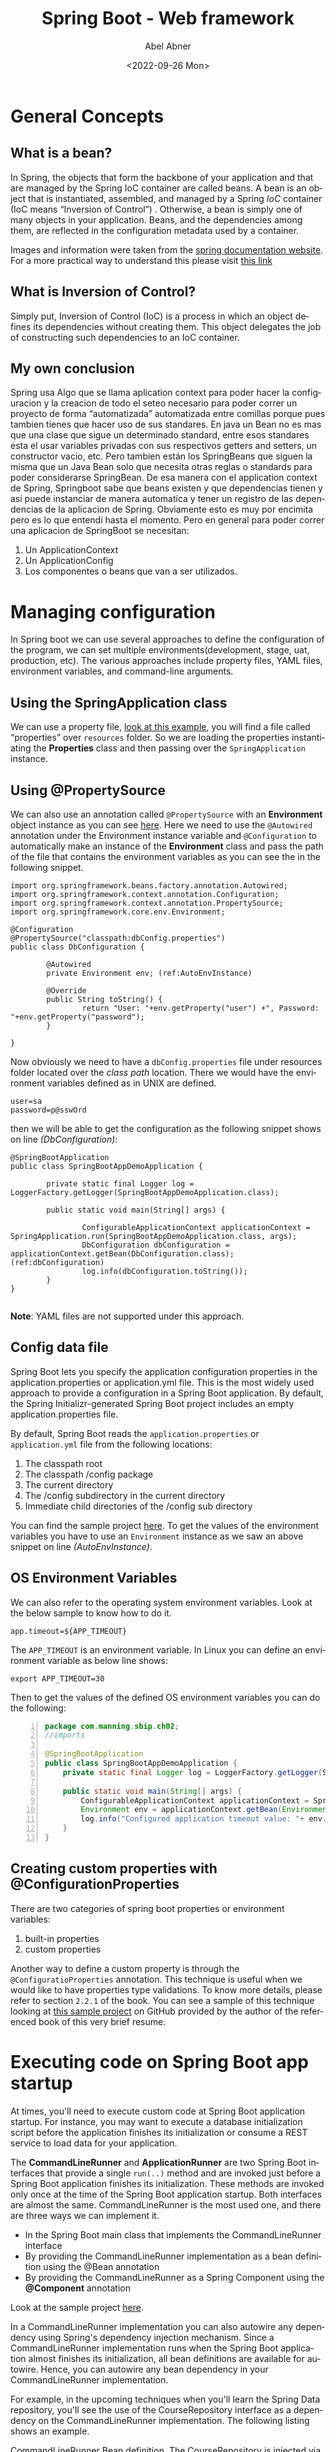 #+options: ':t *:t -:t ::t <:t H:3 \n:nil ^:t arch:headline author:t
#+options: broken-links:nil c:nil creator:nil d:(not "LOGBOOK")
#+options: date:t e:t email:nil f:t inline:t num:nil p:nil pri:nil
#+options: prop:nil stat:t tags:t tasks:t tex:t timestamp:t title:t
#+options: toc:nil todo:t |:t
#+title: Spring Boot - Web framework 
#+date: <2022-09-26 Mon>
#+author: Abel Abner
#+email: aang.drummer@gmail.com
#+language: en
#+select_tags: export
#+exclude_tags: noexport
#+creator: Emacs 28.1 (Org mode 9.5.2)
#+cite_export:

* General Concepts

** What is a bean?
In Spring, the objects that form the backbone of your application and that are managed by the Spring IoC container are called beans. A bean is an object that is instantiated, assembled, and managed by a Spring [[*What is Inversion of Control?][IoC]] container (IoC means "Inversion of Control") . Otherwise, a bean is simply one of many objects in your application. Beans, and the dependencies among them, are reflected in the configuration metadata used by a container.

[[file:springboot.org_imgs/20220902_131340_eAfhVQ.png]]

[[file:springboot.org_imgs/20220902_131923_xnivx1.png]]

Images and information were taken from the [[https://docs.spring.io/spring-framework/docs/current/reference/html/core.html#beans-introduction][spring documentation website]].
For a more practical way to understand this please visit [[https://www.baeldung.com/spring-bean#:~:text=Bean%20Definition,by%20a%20Spring%20IoC%20container.][this link]]

** What is Inversion of Control?
Simply put, Inversion of Control (IoC) is a process in which an object defines its dependencies without creating them. This object delegates the job of constructing such dependencies to an IoC container.

** My own conclusion
Spring usa Algo que se llama aplication context para poder hacer la configuracion y la creacion de todo el seteo necesario para poder correr un proyecto de forma "automatizada" automatizada entre comillas porque pues tambien tienes que hacer uso de sus standares.
En java un Bean no es mas que una clase que sigue un determinado standard, entre esos standares esta el usar variables privadas con sus respectivos getters and setters, un constructor vacio, etc. Pero tambien están los SpringBeans que siguen la misma que un Java Bean solo que necesita otras reglas o standards para poder considerarse SpringBean. De esa manera con el application context de Spring, Springboot sabe que beans existen y que dependencias tienen y así puede instanciar de manera automatica y tener un registro de las dependencias de la aplicacion de Spring. Obviamente esto es muy por encimita pero es lo que entendí hasta el momento. Pero en general para poder correr una aplicacion de SpringBoot se necesitan:

1. Un ApplicationContext
2. Un ApplicationConfig
3. Los componentes o beans que van a ser utilizados.

   
* Managing configuration
:PROPERTIES:
:DESCRIPTION: This resume it's under chapter 2
:END:

In Spring boot we can use several approaches to define the configuration of the program, we can set multiple environments(development, stage, uat, production, etc).
The various approaches include property files, YAML files, environment variables, and command-line arguments.

** Using the SpringApplication class  
We can use a property file, [[https://github.com/spring-boot-in-practice/repo/blob/main/ch02/spring-application/src/main/java/com/manning/sbip/ch02/SpringBootAppDemoApplication.java][look at this example]], you will find a file called "properties" over =resources= folder.
So we are loading the properties instantiating the *Properties* class and then passing over the =SpringApplication= instance.

** Using @PropertySource
We can also use an annotation called =@PropertySource= with an *Environment* object instance as you can see [[https://github.com/spring-boot-in-practice/repo/blob/main/ch02/property-sources/src/main/java/com/manning/sbip/ch02/DbConfiguration.java][here]].
Here we need to use the =@Autowired= annotation under the Environment instance variable and =@Configuration= to automatically make an instance of the *Environment* class and pass the path of the file that contains the environment variables as you can see the in the following snippet.

#+begin_src java -n -r 
  import org.springframework.beans.factory.annotation.Autowired;
  import org.springframework.context.annotation.Configuration;
  import org.springframework.context.annotation.PropertySource;
  import org.springframework.core.env.Environment;

  @Configuration
  @PropertySource("classpath:dbConfig.properties")
  public class DbConfiguration {

          @Autowired
          private Environment env; (ref:AutoEnvInstance)

          @Override
          public String toString() {
                  return "User: "+env.getProperty("user") +", Password: "+env.getProperty("password");
          }

  }
#+end_src

Now obviously we need to have a =dbConfig.properties= file under resources folder located over the /class path/ location. There we would have the environment variables defined as in UNIX are defined.

#+begin_src shell
  user=sa
  password=p@sswOrd
#+end_src

then we will be able to get the configuration as the following snippet shows on line [[(DbConfiguration)]]:

#+begin_src java -n -r
  @SpringBootApplication
  public class SpringBootAppDemoApplication {

          private static final Logger log = LoggerFactory.getLogger(SpringBootAppDemoApplication.class);
  
          public static void main(String[] args) {

                  ConfigurableApplicationContext applicationContext = SpringApplication.run(SpringBootAppDemoApplication.class, args);
                  DbConfiguration dbConfiguration = applicationContext.getBean(DbConfiguration.class);(ref:dbConfiguration)
                  log.info(dbConfiguration.toString());
          }
  }

#+end_src

*Note*: YAML files are not supported under this approach.

** Config data file

Spring Boot lets you specify the application configuration properties in the application.properties or application.yml file. This is the most widely used approach to provide a configuration in a Spring Boot application. By default, the Spring Initializr-generated Spring Boot project includes an empty application.properties file.


By default, Spring Boot reads the =application.properties= or =application.yml= file from the following locations:

      1. The classpath root
      2. The classpath /config package
      3. The current directory
      4. The /config subdirectory in the current directory
      5. Immediate child directories of the /config sub directory

You can find the sample project [[https://github.com/spring-boot-in-practice/repo/tree/main/ch02/config-data-file/src/main/resources][here]]. To get the values of the environment variables you have to use an =Environment=
instance as we saw an above snippet on line [[(AutoEnvInstance)]].

** OS Environment Variables

We can also refer to the operating system environment variables. Look at the below sample to know how to do it.

#+CAPTION: "application.properties" file
#+begin_example
app.timeout=${APP_TIMEOUT}
#+end_example

The =APP_TIMEOUT= is an environment variable. In Linux you can define an environment variable as below line shows:

#+begin_src shell
  export APP_TIMEOUT=30
#+end_src

Then to get the values of the defined OS environment variables you can do the following:

#+begin_src java -n
  package com.manning.sbip.ch02;
  //imports

  @SpringBootApplication
  public class SpringBootAppDemoApplication {
      private static final Logger log = LoggerFactory.getLogger(SpringBootAppDemoApplication.class);

      public static void main(String[] args) {
          ConfigurableApplicationContext applicationContext = SpringApplication.run(SpringBootAppDemoApplication.class, args);
          Environment env = applicationContext.getBean(Environment.class); 
          log.info("Configured application timeout value: "+ env.getProperty("app.timeout"));
      }
  }
#+end_src




** Creating custom properties with @ConfigurationProperties

There are two categories of spring boot properties or environment variables:
        1. built-in properties
        2. custom properties

Another way to define a custom property is through the =@ConfiguratioProperties= annotation. This technique is useful
when we would like to have properties type validations. To know more details, please refer to section =2.2.1= of the book.
You can see a sample of this technique looking at [[http://mng.bz/7Wr9][this sample project]] on GitHub provided by the author of the referenced book of this very brief resume.

* Executing code on Spring Boot app startup

At times, you'll need to execute custom code at Spring Boot application startup. For instance, you may want to execute a database initialization script before the application finishes its initialization or consume a REST service to load data for your application.

The *CommandLineRunner* and *ApplicationRunner* are two Spring Boot interfaces that provide a single =run(..)= method and are invoked just before a Spring Boot application finishes its initialization. These methods are invoked only once at the time of the Spring Boot application startup.
Both interfaces are almost the same. CommandLineRunner is the most used one, and there are three ways we can implement it.

        - In the Spring Boot main class that implements the CommandLineRunner interface
        - By providing the CommandLineRunner implementation as a bean definition using the @Bean annotation
        - By providing the CommandLineRunner as a Spring Component using the *@Component* annotation

Look at the sample project [[https://github.com/spring-boot-in-practice/repo/tree/main/ch02/command-line-runner/spring-boot-app-final/src/main/java/com/manning/sbip/ch02][here]].         
        
In a CommandLineRunner implementation you can also autowire any dependency using Spring's dependency injection mechanism. Since a CommandLineRunner implementation runs when the Spring Boot application almost finishes its initialization, all bean definitions are available for autowire. Hence, you can autowire any bean dependency in your CommandLineRunner implementation.

For example, in the upcoming techniques when you'll learn the Spring Data repository, you'll see the use of the CourseRepository interface as a dependency on the CommandLineRunner implementation. The following listing shows an example.

#+CAPTION: CommandLineRunner Bean definition. The CourseRepository is injected via Spring dependency injection.
#+begin_src java
  @Bean
  public CommandLineRunner commandLineRunner(CourseRepository courseRepository) {
      return args -> { // lambda expression
          System.out.println("===== Course Details =====");
          courseRepository.findAll().forEach(System.out::println);
      };

  }
#+end_src

* Configuring Logging

This subject will not have its resume at the moment. For more information please look at the book.

* Using built-in Bean Validation annotations to validate business entity in a Spring Boot app

[[file:springboot.org_imgs/20220906_150011_f2IW0t.png]]


For more details please refer to the =2.3= section.

Also you can use third party libraries to do validations.
Please refer to the project sample [[https://github.com/spring-boot-in-practice/repo/blob/main/ch02/bean-validation-custom-annotation/spring-boot-app-final/src/main/java/com/manning/sbip/ch02/CourseTrackerSpringBootApplication.java][link on GitHub]] to check it out.


* Chapter 3

** Defining query methods

Spring Data JPA provides two ways to define custom query methods that can meet most of these custom requirements:

- Defining custom methods in the repository interfaces with specific naming patterns. Spring Data can internally parse these methods and generate the query from it.
- Defining custom methods and providing an SQL query that is directly used by the Spring Data to query the entities.


Spring Data uses the concept of a Subject and Predicate to parse the methods. It splits the method signature based on the By clause and treats the first half as the subject and the remaining part as the predicate. Thus, if you define a method named findDistinctCourseByCategoryOrderByName(), then the part DistinctCourse is the subject, and the CategoryOrderByName is the predicate. This is demonstrated in figure 3.6. Let's use a technique to learn how you can define query methods to retrieve data from the database.

[[file:springboot.org_imgs/20220906_190232_USdp4P.png]]


You can refer to [[https://docs.spring.io/spring-data/jpa/docs/current/reference/html/#jpa.query-methods][this link]] to learn more about all the expressions or query methods you can use in the query method name.

If you want to see sample project please refer to [[http://mng.bz/dogO][this link]].

** Criteria API vs QueryDSL
:PROPERTIES:
:DESCRIPTION: This resume it's under chapter 3.5 and 3.6
:END:


*In conclusion is better to use QueryDSL.*
These two different tools can be used as techniques to programmatically define queries in a type-safe manner. This because when using the @Query annotation we don't have any type validation on queries, so if we have an error on any query definition the error will be throw on execution time, causing undesired results.

Which one should you use in your application? Well, both APIs are popular and widely used. Following are a few points to consider when deciding which API to use:
          
        - The Criteria API is a native JPA library and, thus, has native support in JPA, whereas the QueryDSL is an open-source, third-party library.
      
        - The Criteria API is criticized for its verbosity and complex nature of the API. You need to write more to even execute a simple query. The QueryDSL has a more approachable API due to the simpler and English-like API.
      
        - Criteria API is only applicable for JPA. QueryDSL has integration with other data stores, such as MongoDB, Lucene, and JDO.


A sample project of the use QueryDSL can be found here: http://mng.bz/7Wn9.

** Managing domain object relationships
In the relational database nomenclature, retrieving the required columns from different tables is known as *projection*.
Spring Data lets you use projections either through interface-based projection or class-based projection.
For more details please refer to the project.

#+CAPTION: sample of postgresql squema.sql script
#+begin_src sql
  CREATE TABLE authors (
    id   BIGINT NOT NULL,
    bio  VARCHAR(255),
    name VARCHAR(255),
    PRIMARY KEY (id)
  );

  CREATE TABLE authors_courses (
    author_id BIGINT NOT NULL,
    course_id BIGINT NOT NULL,
    PRIMARY KEY (author_id, course_id)
  );

  CREATE TABLE courses (
    id          BIGINT NOT NULL,
    category    VARCHAR(255),
    description VARCHAR(255),
    name        VARCHAR(255),
    rating      INTEGER NOT NULL,
    PRIMARY KEY (id)
  );

  ALTER TABLE authors_courses
    ADD CONSTRAINT course_id_fk FOREIGN KEY
   (course_id) REFERENCES courses (id);

  ALTER TABLE authors_courses
    ADD CONSTRAINT author_id_fk FOREIGN KEY (author_id) REFERENCES authors (id);
#+end_src

#+CAPTION: sample of postgresql insert data.sql script
#+begin_src sql
INSERT INTO COURSES(ID, NAME, CATEGORY, RATING, DESCRIPTION)
 VALUES(1, 'Rapid Spring Boot Application Development',
 'Spring', 4, 'Spring Boot gives all the power of the
 Spring Framework without all of the complexity');
INSERT INTO COURSES(ID, NAME, CATEGORY, RATING, DESCRIPTION)
 VALUES(2, 'Getting Started with Spring Security DSL',
 'Spring', 5, 'Learn Spring Security DSL in easy steps');
INSERT INTO COURSES(ID, NAME, CATEGORY, RATING, DESCRIPTION)
 VALUES(3, 'Getting Started with Spring Cloud Kubernetes',
 'Python', 3, 'Master Spring Boot application deployment
 with Kubernetes');
INSERT INTO AUTHORS(ID, NAME, BIO)
 VALUES(1, 'John Doe',
 'Author of several Spring Boot courses');
INSERT INTO AUTHORS(ID, NAME, BIO)
 VALUES(2, 'Steve Muller', 'Author of several
 popular Spring and Python courses');
INSERT INTO AUTHORS_COURSES(AUTHOR_ID, COURSE_ID) VALUES(1, 1);
INSERT INTO AUTHORS_COURSES(AUTHOR_ID, COURSE_ID) VALUES(1, 2);
INSERT INTO AUTHORS_COURSES(AUTHOR_ID, COURSE_ID) VALUES(2, 1);
INSERT INTO AUTHORS_COURSES(AUTHOR_ID, COURSE_ID) VALUES(2, 2);
INSERT INTO AUTHORS_COURSES(AUTHOR_ID, COURSE_ID) VALUES(2, 3);
#+end_src




* Containerizing an Spring Boot app

[[https://www.docker.com/blog/9-tips-for-containerizing-your-spring-boot-code/#:~:text=Containerizing%20a%20Spring%20Boot%20application,it%20as%20a%20Docker%20image.][This article on the docker official website]] is really helpful to get the better tips to containerize an Spring Boot code.


* Extras
If we would like to connect to a database such as Postgresql, we can look at the repository I created and uploaded on GitHub here.
Also [[https://www.postgresql.org/ftp/projects/pgFoundry/dbsamples/world/dbsamples-0.1/][here is a file]] that contains a sample of an sql file to create a database and tables on it and insert sample data from the Postgresql website.


Some informal videos I recorded for reference.
- https://youtu.be/_WNAg4oS6bc
